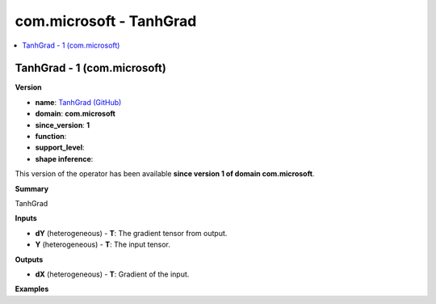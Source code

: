 
.. _l-onnx-doccom.microsoft-TanhGrad:

========================
com.microsoft - TanhGrad
========================

.. contents::
    :local:


.. _l-onnx-opcom-microsoft-tanhgrad-1:

TanhGrad - 1 (com.microsoft)
============================

**Version**

* **name**: `TanhGrad (GitHub) <https://github.com/onnx/onnx/blob/main/docs/Operators.md#com.microsoft.TanhGrad>`_
* **domain**: **com.microsoft**
* **since_version**: **1**
* **function**:
* **support_level**:
* **shape inference**:

This version of the operator has been available
**since version 1 of domain com.microsoft**.

**Summary**

TanhGrad

**Inputs**

* **dY** (heterogeneous) - **T**:
  The gradient tensor from output.
* **Y** (heterogeneous) - **T**:
  The input tensor.

**Outputs**

* **dX** (heterogeneous) - **T**:
  Gradient of the input.

**Examples**
